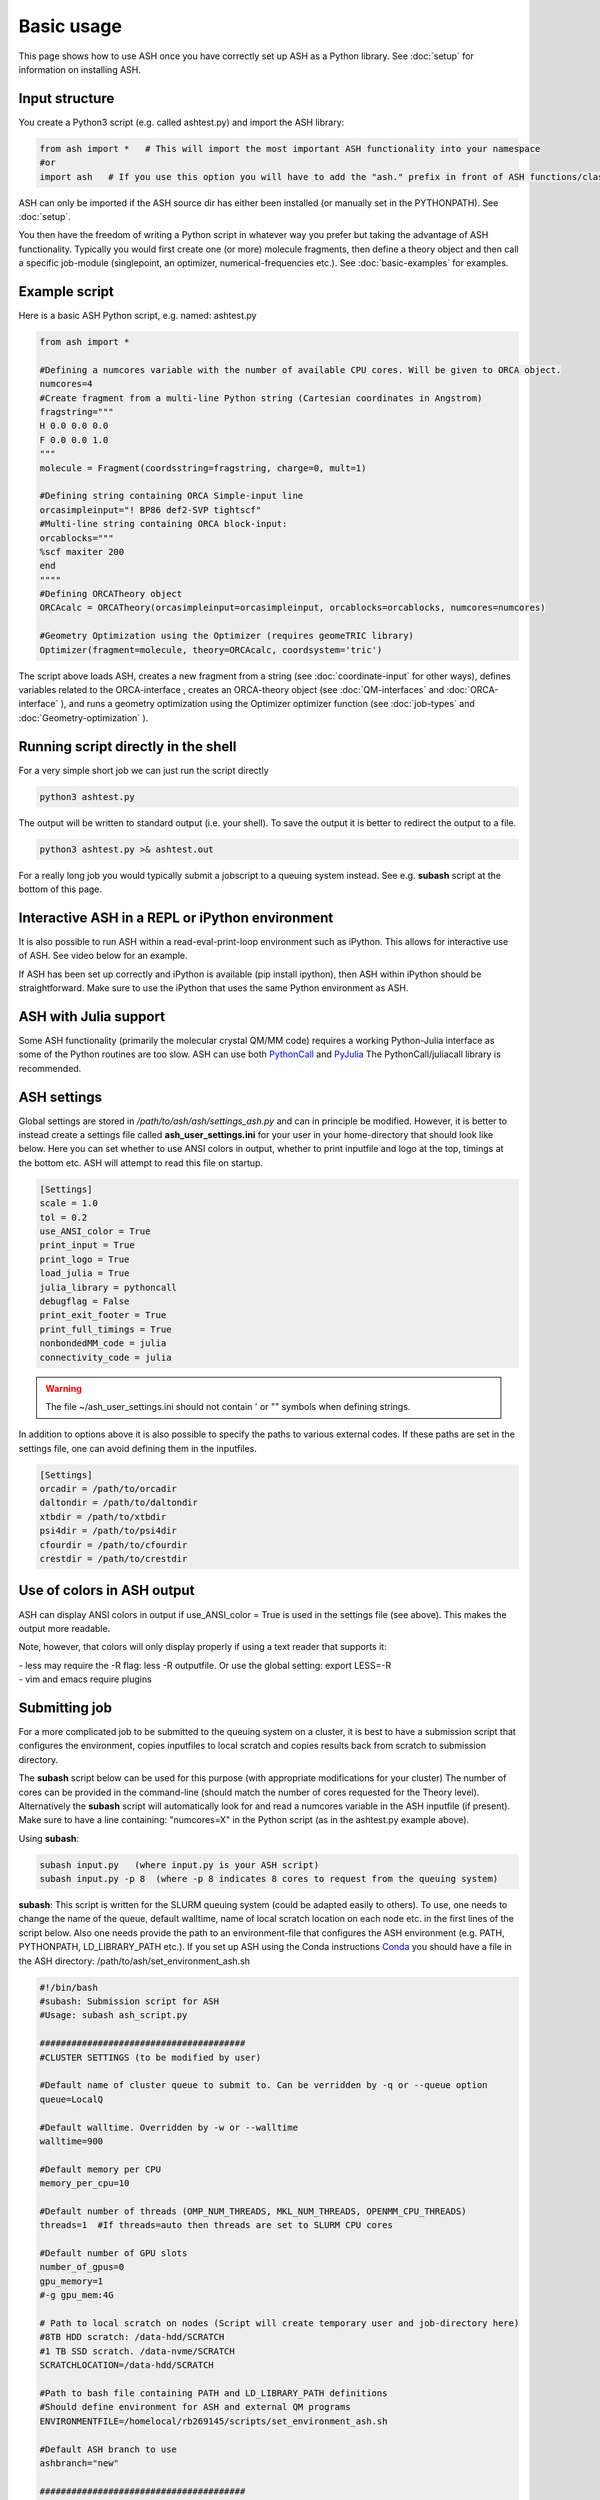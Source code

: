 
Basic usage
======================================

This page shows how to use ASH once you have correctly set up ASH as a Python library.
See :doc:`setup` for information on installing ASH.

#####################
Input structure
#####################

You create a Python3 script (e.g. called ashtest.py) and import the ASH library:

.. code-block:: python

    from ash import *   # This will import the most important ASH functionality into your namespace
    #or
    import ash   # If you use this option you will have to add the "ash." prefix in front of ASH functions/classes.


ASH can only be imported if the ASH source dir has either been installed (or manually set in the PYTHONPATH). See :doc:`setup`.

You then have the freedom of writing a Python script in whatever way you prefer but taking the advantage
of ASH functionality. Typically you would first create one (or more) molecule fragments, then define a theory
object and then call a specific job-module (singlepoint, an optimizer, numerical-frequencies etc.).
See  :doc:`basic-examples` for examples.

#####################
Example script
#####################

Here is a basic ASH Python script, e.g. named: ashtest.py

.. code-block:: python

    from ash import *

    #Defining a numcores variable with the number of available CPU cores. Will be given to ORCA object.
    numcores=4
    #Create fragment from a multi-line Python string (Cartesian coordinates in Angstrom)
    fragstring="""
    H 0.0 0.0 0.0
    F 0.0 0.0 1.0
    """
    molecule = Fragment(coordsstring=fragstring, charge=0, mult=1)

    #Defining string containing ORCA Simple-input line
    orcasimpleinput="! BP86 def2-SVP tightscf"
    #Multi-line string containing ORCA block-input:
    orcablocks="""
    %scf maxiter 200
    end
    """"
    #Defining ORCATheory object
    ORCAcalc = ORCATheory(orcasimpleinput=orcasimpleinput, orcablocks=orcablocks, numcores=numcores)

    #Geometry Optimization using the Optimizer (requires geomeTRIC library)
    Optimizer(fragment=molecule, theory=ORCAcalc, coordsystem='tric')


The script above loads ASH, creates a new fragment from a string (see :doc:`coordinate-input` for other ways),
defines variables related to the ORCA-interface , creates an ORCA-theory object
(see :doc:`QM-interfaces` and :doc:`ORCA-interface` ), and runs a geometry optimization using the Optimizer optimizer function  (see :doc:`job-types` and :doc:`Geometry-optimization` ).


######################################
Running script directly in the shell
######################################

For a very simple short job we can just run the script directly

.. code-block:: shell

    python3 ashtest.py

The output will be written to standard output (i.e. your shell). 
To save the output it is better to redirect the output to a file.

.. code-block:: shell

    python3 ashtest.py >& ashtest.out

For a really long job you would typically submit a jobscript to a queuing system instead.
See e.g. **subash** script at the bottom of this page.

#####################################################
Interactive ASH in a REPL or iPython environment
#####################################################
It is also possible to run ASH within a read-eval-print-loop environment such as iPython.
This allows for interactive use of ASH. See video below for an example.

If ASH has been set up correctly and iPython is available (pip install ipython), then ASH within iPython should be straightforward.
Make sure to use the iPython that uses the same Python environment as ASH.

.. raw:: html

    <div align=center>
   <script id="asciicast-MUrhNGhDx9mAjdqomBppIGWsI" src="https://asciinema.org/a/MUrhNGhDx9mAjdqomBppIGWsI.js" async></script>
    </div>


############################
ASH with Julia support
############################

Some ASH functionality (primarily the molecular crystal QM/MM code) requires a working Python-Julia interface as some of the Python routines are too slow.
ASH can use both `PythonCall <https://cjdoris.github.io/PythonCall.jl/stable/pycall/>`_ and `PyJulia <https://pyjulia.readthedocs.io/en/latest/>`_
The PythonCall/juliacall library is recommended.

#####################
ASH settings
#####################

Global settings are stored in  */path/to/ash/ash/settings_ash.py* and can in principle be modified. 
However, it is better to instead create a settings file called **ash_user_settings.ini** for your user 
in your home-directory that should look like below.
Here you can set whether to use ANSI colors in output, whether to print inputfile and logo at the top, timings at the bottom etc.
ASH will attempt to read this file on startup.

.. code-block:: text

    [Settings]
    scale = 1.0
    tol = 0.2
    use_ANSI_color = True
    print_input = True
    print_logo = True
    load_julia = True
    julia_library = pythoncall
    debugflag = False
    print_exit_footer = True
    print_full_timings = True
    nonbondedMM_code = julia
    connectivity_code = julia

.. warning:: The file ~/ash_user_settings.ini should not contain ' or "" symbols when defining strings.

In addition to options above it is also possible to specify the paths to various external codes.
If these paths are set in the settings file, one can avoid defining them in the inputfiles.


.. code-block:: text

    [Settings]
    orcadir = /path/to/orcadir
    daltondir = /path/to/daltondir
    xtbdir = /path/to/xtbdir
    psi4dir = /path/to/psi4dir
    cfourdir = /path/to/cfourdir
    crestdir = /path/to/crestdir


###############################
Use of colors in ASH output
###############################

ASH can display ANSI colors in output if  use_ANSI_color = True   is used in the settings file (see above). 
This makes the output more readable.

Note, however, that colors will only display properly if using a text reader that supports it:

| - less may require the -R flag: less -R outputfile. Or use the global setting: export LESS=-R
| - vim and emacs require plugins


#####################
Submitting job
#####################

For a more complicated job to be submitted to the queuing system on a cluster, 
it is best to have a submission script that configures the environment, 
copies inputfiles to local scratch and copies results back from scratch to submission directory.

The **subash**  script below can be used for this purpose (with appropriate modifications for your cluster)
The number of cores can be provided in the command-line (should match the number of cores requested for the Theory level).
Alternatively the **subash** script will automatically look for and read a numcores variable in the ASH inputfile (if present). 
Make sure to have a line containing: "numcores=X" in the Python script (as in the ashtest.py example above).

Using **subash**:

.. code-block:: text

    subash input.py   (where input.py is your ASH script)
    subash input.py -p 8  (where -p 8 indicates 8 cores to request from the queuing system)

**subash**:
This script is written for the SLURM queuing system (could be adapted easily to others).
To use, one needs to change the name of the queue, default walltime, name of local scratch location on each node etc. 
in the first lines of the script below.
Also one needs provide the path to an environment-file that configures the ASH environment (e.g. PATH, PYTHONPATH, LD_LIBRARY_PATH etc.).
If you set up ASH using the Conda instructions `Conda <https://ash.readthedocs.io/en/latest/setup.html#b1-semi-automatic-miniconda-setup-easiest>`_
you should have a file in the ASH directory: /path/to/ash/set_environment_ash.sh

.. code-block:: text

    #!/bin/bash
    #subash: Submission script for ASH
    #Usage: subash ash_script.py

    #######################################
    #CLUSTER SETTINGS (to be modified by user)

    #Default name of cluster queue to submit to. Can be verridden by -q or --queue option
    queue=LocalQ

    #Default walltime. Overridden by -w or --walltime
    walltime=900

    #Default memory per CPU
    memory_per_cpu=10

    #Default number of threads (OMP_NUM_THREADS, MKL_NUM_THREADS, OPENMM_CPU_THREADS)
    threads=1  #If threads=auto then threads are set to SLURM CPU cores

    #Default number of GPU slots
    number_of_gpus=0
    gpu_memory=1
    #-g gpu_mem:4G

    # Path to local scratch on nodes (Script will create temporary user and job-directory here)
    #8TB HDD scratch: /data-hdd/SCRATCH
    #1 TB SSD scratch. /data-nvme/SCRATCH
    SCRATCHLOCATION=/data-hdd/SCRATCH

    #Path to bash file containing PATH and LD_LIBRARY_PATH definitions
    #Should define environment for ASH and external QM programs
    ENVIRONMENTFILE=/homelocal/rb269145/scripts/set_environment_ash.sh

    #Default ASH branch to use
    ashbranch="new"

    #######################################
    # End of user modifications (hopefully)
    #######################################


    #Colors
    green=`tput setaf 2`
    yellow=`tput setaf 3`
    normal=`tput sgr0`
    cyan=`tput setaf 6`

    print_usage () {
    echo "${green}subash${normal}"
    echo "${yellow}Usage: subash input.py      Dir should contain .py Python script.${normal}"
    echo "${yellow}Or: subash input.py -p 8      Submit with 8 cores.${normal}"
    echo "${yellow}Or: subash input.py -g 1:1GB      Submit with 1 GPU core and request 1 GB of memory.${normal}"
    echo "${yellow}Or: subash input.py -master      Submit using ASH masterbranch.${normal}"
    echo "${yellow}Or: subash input.py -new      Submit using ASH newbranch.${normal}"
    echo "${yellow}Or: subash input.py -m X      Memory setting per CPU (in GB): .${normal}"
    echo "${yellow}Or: subash input.py -t T      Submit using T threads (for OpenMP/OpenMM/MKL).${normal}"
    echo "${yellow}Or: subash input.py -s /path/to/scratchdir      Submit using specific scratchdir .${normal}"
    echo "${yellow}Or: subash input.py -mw            Submit multi-Python job (multiple walkers) .${normal}"
    echo "${yellow}Or: subash input.py -n aar154      Submit to specific node (-n, --node).${normal}"
    echo "${yellow}Or: subash input.py -q queuname    Submit to specific queue: .${normal}"
    exit
    }

    arguments=$@
    argument_first=$1
    file=$argument_first
    argumentnum=$#
    #echo "Arguments provided : $arguments"

    #If positional argument not .py then exit
    if [[ $argument_first != *".py"* ]]; then
    echo "No .py file provided. Exiting..."
    echo
    print_usage
    fi

    #multiwalker default false
    multiwalker=false

    #Go through arguments
    while [[ $# -gt 0 ]]
    do
    key="$1"
    case $key in
        -branch|--branch)
        ashbranch="$2"
        shift # past argument
        ;;
        -p|--procs|--cores|--numcores) #Number of cores
        numcores="$2"
        shift # past argument
        shift # past value
        ;;
        -q|--queue) #Name of queue
        queue="$2"
        shift # past argument
        shift # past value
        ;;
        -t|--threads) #Number of threads
        threads="$2"
        shift # past argument
        shift # past value
        ;;
        -m|--mempercpu) #Memory per core (GB)
        memory_per_cpu="$2"
        shift # past argument
        shift # past value
        ;;
        -g|--gpu) #Number of GPUcores and memory
        gpustuff="$2"
        gpuoptions=(${gpustuff//:/ })
        number_of_gpus=${gpuoptions[0]}
        gpu_memory=${gpuoptions[1]}
        shift # past argument
        shift # past value
        ;;
        -mw|--multiwalker) #Multiwalker
        multiwalker=true
        shift # past argument
        #shift # past value
        ;;
        -w|--walltime) #Walltime
        walltime="$2"
        shift # past argument
        shift # past value
        ;;
        -n|--node) #Name of node
        specificnode="$2"
        shift # past argument
        shift # past value
        ;;
        -s|--scratchdir) #Name of scratchdir
        SCRATCHLOCATION="$2"
        shift # past argument
        shift # past value
        ;;
        --default)
        DEFAULT=YES
        ;;
        *)    #
        shift # past argument
    esac
    done

    #Now checking if numcores are defined
    if [[ $numcores == "" ]]
    then
    #Grabbing numcores from input-file.py if not using -p flag
    echo "Numcores not provided (-p option). Trying to grab cores from Python script."
    var=$(grep '^numcores' $file)
    NPROC=$(echo $var | awk -F'=' '{print $NF}')
    numcores=$(echo $NPROC | sed -e 's/^[[:space:]]*//')
    if ((${#numcores} == 0))
    then
        echo "No numcores variable defined Python script. Exiting..."
        exit
    fi
    fi

    #Memory setting
    echo "Memory setting per CPU: $memory_per_cpu GB"
    slurm_mem_line="#SBATCH --mem-per-cpu=${memory_per_cpu}G"

    #THREADS-setting. Applies to programs using multithreading that needs to be controlled by:
    #OMP_NUM_THREADS, MKL_NUM_THREADS or OPENMM_CPU_THREADS variables
    #If threads is auto
    if [[ $threads == auto ]]
    then
    echo "Threads-setting is auto. Setting threads equal to numcores: $numcores"
    threads=$numcores
    else
    echo "Threads set to $threads"
    fi

    #Possible request of GPUs
    if [[ $number_of_gpus != 0 ]]
    then
    echo "GPUs requested: $number_of_gpus"
    echo "GPU memory: $gpu_memory"
    slurm_gpu_line1="#SBATCH --gres=gpu:$number_of_gpus"
    slurm_gpu_line2="#SBATCH --mem-per-gpu $gpu_memory"
    else
    slurm_gpu_line1=""
    slurm_gpu_line2=""
    fi

    ######################
    #Job-script creation
    ######################
    rm -rf ash.job
    cat <<EOT >> ash.job
    #!/bin/bash

    #SBATCH -N 1
    #SBATCH --tasks-per-node=$numcores
    #SBATCH --time=$walltime:00:00
    #SBATCH -p $queue
    $slurm_gpu_line1
    $slurm_gpu_line2
    #SBATCH --output=%x.o%j
    #SBATCH --error=%x.o%j
    $slurm_mem_line

    export job=\$SLURM_JOB_NAME
    export job=\${job%%.*}

    #Outputname
    outputname="\$job.out"

    #Multiwalker option
    multiwalker=$multiwalker


    #NUM_CORES
    NUM_CORES=\$((SLURM_JOB_NUM_NODES*SLURM_CPUS_ON_NODE))

    #For OpenMM we set this variable
    export OPENMM_CPU_THREADS=$threads

    #Setting MKL_NUM_THREADS and OMP_NUM_THREADS to 1 by default.
    #Note: pyscf threading will not work without this.
    #OpenMM uses variable above instead.
    #Wfoverlap should be set by subprocess call. Should be possible to control all subprocess calls by embedding export OMP_NUM_THREADS into subprocess call
    #Python libraries are trickier
    export MKL_NUM_THREADS=1
    export OMP_NUM_THREADS=1
    export OPENBLAS_NUM_THREADS=1
    export OMP_STACKSIZE=1G
    export OMP_MAX_ACTIVE_LEVELS=1

    echo "OPENMM_CPU_THREADS: \$OPENMM_CPU_THREADS"
    echo "MKL_NUM_THREADS: \$MKL_NUM_THREADS"
    echo "OMP_NUM_THREADS: \$OMP_NUM_THREADS"


    # Usage:
    #ulimit -u unlimited
    #limit stacksize unlimited

    #Create scratch
    scratchlocation=$SCRATCHLOCATION
    echo "scratchlocation: \$scratchlocation"
    #Checking if scratch drive exists
    if [ ! -d \$scratchlocation ]
    then
    echo "Problem with scratch directory location: \$scratchlocation"
    echo "Is scratchlocation in subash script set correctly ?"
    echo "Exiting"
    exit
    fi

    #Creating user-directory on scratch if not available
    if [ ! -d \$scratchlocation/\$USER ]
    then
    mkdir -p \$scratchlocation/\$USER
    fi
    #Creating temporary dir on scratch
    tdir=\$(mktemp -d \$scratchlocation/\$USER/ashjob__\$SLURM_JOB_ID-XXXX)
    echo "Creating temporary tdir : \$tdir"

    #Checking if directory exists
    if [ -z \$tdir ]
    then
    echo "tdir variable empty: \$tdir"
    echo "Problem creating temporary dir: \$scratchlocation/\$USER/ashjob__\$SLURM_JOB_ID-XXXX"
    echo "Is scratch-disk (\$scratchlocation) writeable on node: \$SLURM_JOB_NODELIST  ?"
    echo "Exiting"
    exit
    fi

    #Checking if tdir exists
    if [ ! -d \$tdir ]
    then
    echo "Problem creating temporary dir: \$scratchlocation/\$USER/ashjob__\$SLURM_JOB_ID-XXXX"
    echo "Is scratch-disk (\$scratchlocation) writeable on node: \$SLURM_JOB_NODELIST  ?"
    echo "Exiting"
    exit
    fi
    chmod +xr \$tdir
    echo "tdir: \$tdir"

    cp \$SLURM_SUBMIT_DIR/*.py \$tdir/ 2>/dev/null
    cp \$SLURM_SUBMIT_DIR/*.cif \$tdir/ 2>/dev/null
    cp \$SLURM_SUBMIT_DIR/*.xyz \$tdir/ 2>/dev/null
    cp \$SLURM_SUBMIT_DIR/*.c \$tdir/ 2>/dev/null
    cp \$SLURM_SUBMIT_DIR/*.gbw \$tdir/ 2>/dev/null
    cp \$SLURM_SUBMIT_DIR/*nat \$tdir/ 2>/dev/null
    cp \$SLURM_SUBMIT_DIR/*.chk \$tdir/ 2>/dev/null
    cp \$SLURM_SUBMIT_DIR/*.xtl \$tdir/ 2>/dev/null
    cp \$SLURM_SUBMIT_DIR/*.ff \$tdir/ 2>/dev/null
    cp \$SLURM_SUBMIT_DIR/*.ygg \$tdir/ 2>/dev/null
    cp \$SLURM_SUBMIT_DIR/*.pdb \$tdir/ 2>/dev/null
    cp \$SLURM_SUBMIT_DIR/*.info \$tdir/ 2>/dev/null
    cp \$SLURM_SUBMIT_DIR/POTENTIAL \$tdir/ 2>/dev/null
    cp \$SLURM_SUBMIT_DIR/BASIS_MOLOPT \$tdir/ 2>/dev/null
    cp \$SLURM_SUBMIT_DIR/qmatoms \$tdir/ 2>/dev/null
    cp \$SLURM_SUBMIT_DIR/hessatoms \$tdir/ 2>/dev/null
    cp \$SLURM_SUBMIT_DIR/Hessian* \$tdir/ 2>/dev/null
    cp \$SLURM_SUBMIT_DIR/act* \$tdir/ 2>/dev/null
    cp \$SLURM_SUBMIT_DIR/*.xml \$tdir/ 2>/dev/null
    cp \$SLURM_SUBMIT_DIR/*.txt \$tdir/ 2>/dev/null
    cp \$SLURM_SUBMIT_DIR/*.rtf \$tdir/ 2>/dev/null
    cp \$SLURM_SUBMIT_DIR/*.prm \$tdir/ 2>/dev/null
    cp \$SLURM_SUBMIT_DIR/*.gro \$tdir/ 2>/dev/null
    cp \$SLURM_SUBMIT_DIR/*.psf \$tdir/ 2>/dev/null
    cp \$SLURM_SUBMIT_DIR/*.rst7 \$tdir/ 2>/dev/null
    cp \$SLURM_SUBMIT_DIR/*.top \$tdir/ 2>/dev/null
    cp \$SLURM_SUBMIT_DIR/*.itp \$tdir/ 2>/dev/null
    cp \$SLURM_SUBMIT_DIR/*prmtop \$tdir/ 2>/dev/null

    echo "Node(s): \$SLURM_JOB_NODELIST"
    # cd to scratch
    echo "Entering scratchdir: \$tdir"
    cd \$tdir
    header=\$(df -h | grep Filesy)
    scratchsize=\$(df -h | grep \$scratchlocation)

    # Copy job and node info to beginning of outputfile
    echo "Starting job in scratch dir: \$tdir" > \$SLURM_SUBMIT_DIR/\$outputname
    echo "Job execution start: \$(date)" >> \$SLURM_SUBMIT_DIR/\$outputname
    echo "Shared library path: \$LD_LIBRARY_PATH" >> \$SLURM_SUBMIT_DIR/\$outputname
    echo "Slurm Job ID is: \${SLURM_JOB_ID}" >> \$SLURM_SUBMIT_DIR/\$outputname
    echo "Slurm Job name is: \${SLURM_JOB_NAME}" >> \$SLURM_SUBMIT_DIR/\$outputname
    echo "Nodes: \$SLURM_JOB_NODELIST" >> \$SLURM_SUBMIT_DIR/\$outputname
    echo "Scratch size before job:" >> \$SLURM_SUBMIT_DIR/\$outputname
    echo "\$header" >> \$SLURM_SUBMIT_DIR/\$outputname
    echo "\$scratchsize" >> \$SLURM_SUBMIT_DIR/\$outputname

    #ASH environment
    #This activates the correct Python, Julia, ASH environment
    source $ENVIRONMENTFILE

    echo "PATH is \$PATH"
    echo "LD_LIBRARY_PATH is \$LD_LIBRARY_PATH"
    export OMPI_MCA_btl=vader,self
    export OMPI_MCA_btl_vader_single_copy_mechanism=none
    echo "Running ASH job"

    #Start ASH job from scratch dir.  Output file is written directly to submit directory
    export PYTHONUNBUFFERED=1


    # Multiple walker ASH run (intended for multiwalker metadynamics primarily

    if [ "\$multiwalker" = true ]
    then
    echo "Multiwalker True! NUM_CORES: \$NUM_CORES"
    #Creating multiple subdir walkersim$i HILLS files are stored in $tdir
    for (( i=0; i<\$NUM_CORES; i++ ))
    do
        echo "Creating dir: walkersim\$i"  >> \$SLURM_SUBMIT_DIR/\$outputname
        mkdir walkersim\$i
        echo "Copying files to dir: walkersim\$i"  >> \$SLURM_SUBMIT_DIR/\$outputname
        cp * walkersim\$i/
        cd walkersim\$i
        echo "Entering dir: walkersim\$i"  >> \$SLURM_SUBMIT_DIR/\$outputname
        echo "Process launched : \$i"  >> \$SLURM_SUBMIT_DIR/\$outputname
        sleep 2
        python3 \$job.py >> \$SLURM_SUBMIT_DIR/\${job}_walker\${i}.out 2>&1 &
        declare P\$i=\$!
        cd ..
    done
    wait
    # \$P1 \$P2  #Does not matter?

    else
    #Regular job
    python3 \$job.py >> \$SLURM_SUBMIT_DIR/\$outputname 2>&1

    fi

    #Making sure to delete potentially massive  files before copying back
    rm -rf core.*  #If  segfaults
    rm -rf orca.*tmp* #ORCA tmp files from e.g. MDCI

    header=\$(df -h | grep Filesy)
    echo "header: \$header"
    scratchsize=\$(df -h | grep \$scratchlocation)
    echo "Scratch size after job: \$scratchsize"

    # Ash has finished. Now copy important stuff back.
    outputdir=\$SLURM_SUBMIT_DIR/\${job}_\${SLURM_JOB_ID}
    cp -r \$tdir \$outputdir

    # Removing scratch folder
    rm -rf \$tdir

    EOT
    ######################

    #Submit job.
    if [[  -z "$specificnode" ]]; then
    sbatch -J $file ash.job
    else
    #Submit to a specific node
    echo "Submitting to specific node: $specificnode"
    sbatch -J $file -w $specificnode ash.job
    fi
    echo "${cyan}ASH job: $file submitted using $numcores cores.${normal}"
    echo "Queue: $queue and walltime: $walltime"

    #Multiwalker
    if [[ "$multiwalker" == true ]]
    then
    echo "Multiwalker option chosen. ASH will create multiple dirs on scratch and submit $numcores jobs"
    echo "Make sure to adjust numcores inside ASH script!"
    fi
